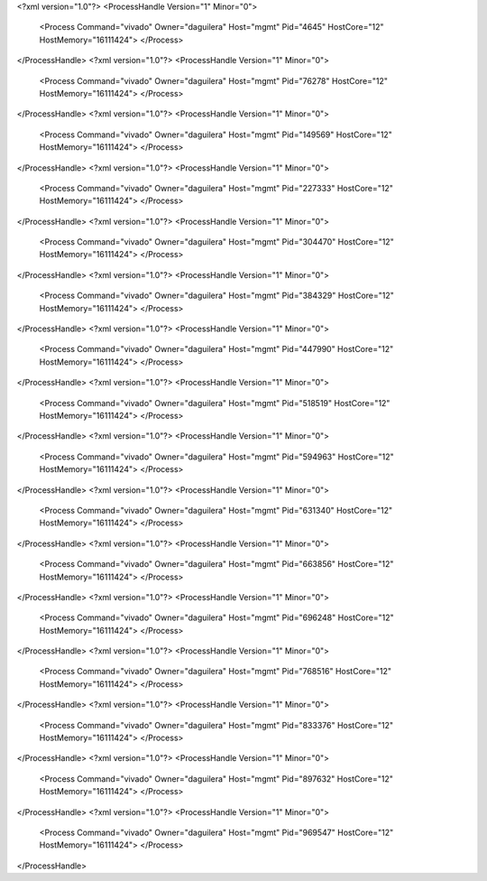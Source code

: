 <?xml version="1.0"?>
<ProcessHandle Version="1" Minor="0">
    <Process Command="vivado" Owner="daguilera" Host="mgmt" Pid="4645" HostCore="12" HostMemory="16111424">
    </Process>
</ProcessHandle>
<?xml version="1.0"?>
<ProcessHandle Version="1" Minor="0">
    <Process Command="vivado" Owner="daguilera" Host="mgmt" Pid="76278" HostCore="12" HostMemory="16111424">
    </Process>
</ProcessHandle>
<?xml version="1.0"?>
<ProcessHandle Version="1" Minor="0">
    <Process Command="vivado" Owner="daguilera" Host="mgmt" Pid="149569" HostCore="12" HostMemory="16111424">
    </Process>
</ProcessHandle>
<?xml version="1.0"?>
<ProcessHandle Version="1" Minor="0">
    <Process Command="vivado" Owner="daguilera" Host="mgmt" Pid="227333" HostCore="12" HostMemory="16111424">
    </Process>
</ProcessHandle>
<?xml version="1.0"?>
<ProcessHandle Version="1" Minor="0">
    <Process Command="vivado" Owner="daguilera" Host="mgmt" Pid="304470" HostCore="12" HostMemory="16111424">
    </Process>
</ProcessHandle>
<?xml version="1.0"?>
<ProcessHandle Version="1" Minor="0">
    <Process Command="vivado" Owner="daguilera" Host="mgmt" Pid="384329" HostCore="12" HostMemory="16111424">
    </Process>
</ProcessHandle>
<?xml version="1.0"?>
<ProcessHandle Version="1" Minor="0">
    <Process Command="vivado" Owner="daguilera" Host="mgmt" Pid="447990" HostCore="12" HostMemory="16111424">
    </Process>
</ProcessHandle>
<?xml version="1.0"?>
<ProcessHandle Version="1" Minor="0">
    <Process Command="vivado" Owner="daguilera" Host="mgmt" Pid="518519" HostCore="12" HostMemory="16111424">
    </Process>
</ProcessHandle>
<?xml version="1.0"?>
<ProcessHandle Version="1" Minor="0">
    <Process Command="vivado" Owner="daguilera" Host="mgmt" Pid="594963" HostCore="12" HostMemory="16111424">
    </Process>
</ProcessHandle>
<?xml version="1.0"?>
<ProcessHandle Version="1" Minor="0">
    <Process Command="vivado" Owner="daguilera" Host="mgmt" Pid="631340" HostCore="12" HostMemory="16111424">
    </Process>
</ProcessHandle>
<?xml version="1.0"?>
<ProcessHandle Version="1" Minor="0">
    <Process Command="vivado" Owner="daguilera" Host="mgmt" Pid="663856" HostCore="12" HostMemory="16111424">
    </Process>
</ProcessHandle>
<?xml version="1.0"?>
<ProcessHandle Version="1" Minor="0">
    <Process Command="vivado" Owner="daguilera" Host="mgmt" Pid="696248" HostCore="12" HostMemory="16111424">
    </Process>
</ProcessHandle>
<?xml version="1.0"?>
<ProcessHandle Version="1" Minor="0">
    <Process Command="vivado" Owner="daguilera" Host="mgmt" Pid="768516" HostCore="12" HostMemory="16111424">
    </Process>
</ProcessHandle>
<?xml version="1.0"?>
<ProcessHandle Version="1" Minor="0">
    <Process Command="vivado" Owner="daguilera" Host="mgmt" Pid="833376" HostCore="12" HostMemory="16111424">
    </Process>
</ProcessHandle>
<?xml version="1.0"?>
<ProcessHandle Version="1" Minor="0">
    <Process Command="vivado" Owner="daguilera" Host="mgmt" Pid="897632" HostCore="12" HostMemory="16111424">
    </Process>
</ProcessHandle>
<?xml version="1.0"?>
<ProcessHandle Version="1" Minor="0">
    <Process Command="vivado" Owner="daguilera" Host="mgmt" Pid="969547" HostCore="12" HostMemory="16111424">
    </Process>
</ProcessHandle>
